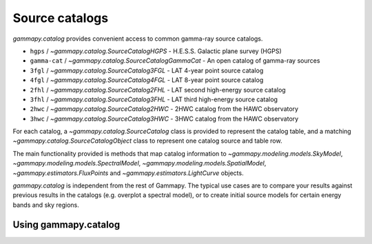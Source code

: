 .. _catalog:

Source catalogs
===============

`gammapy.catalog` provides convenient access to common gamma-ray source catalogs.

* ``hgps`` / `~gammapy.catalog.SourceCatalogHGPS` - H.E.S.S. Galactic plane survey (HGPS)
* ``gamma-cat`` /  `~gammapy.catalog.SourceCatalogGammaCat` - An open catalog of gamma-ray sources
* ``3fgl`` / `~gammapy.catalog.SourceCatalog3FGL` - LAT 4-year point source catalog
* ``4fgl`` / `~gammapy.catalog.SourceCatalog4FGL` - LAT 8-year point source catalog
* ``2fhl`` / `~gammapy.catalog.SourceCatalog2FHL` - LAT second high-energy source catalog
* ``3fhl`` / `~gammapy.catalog.SourceCatalog3FHL` - LAT third high-energy source catalog
* ``2hwc`` / `~gammapy.catalog.SourceCatalog2HWC` - 2HWC catalog from the HAWC observatory
* ``3hwc`` / `~gammapy.catalog.SourceCatalog3HWC` - 3HWC catalog from the HAWC observatory

For each catalog, a `~gammapy.catalog.SourceCatalog` class is provided to represent the catalog table,
and a matching `~gammapy.catalog.SourceCatalogObject` class to represent one catalog source and table row.

The main functionality provided is methods that map catalog information to
`~gammapy.modeling.models.SkyModel`, `~gammapy.modeling.models.SpectralModel`,
`~gammapy.modeling.models.SpatialModel`, `~gammapy.estimators.FluxPoints` and `~gammapy.estimators.LightCurve` objects.

`gammapy.catalog` is independent from the rest of Gammapy. The typical use cases
are to compare your results against previous results in the catalogs (e.g. overplot a spectral model),
or to create initial source models for certain energy bands and sky regions.


Using gammapy.catalog
---------------------

.. minigallery:: `~gammapy.catalog.SourceCatalog3FHL`
    :add-heading:


.. minigallery:: `~gammapy.catalog.SourceCatalogGammaCat`
    :add-heading:
